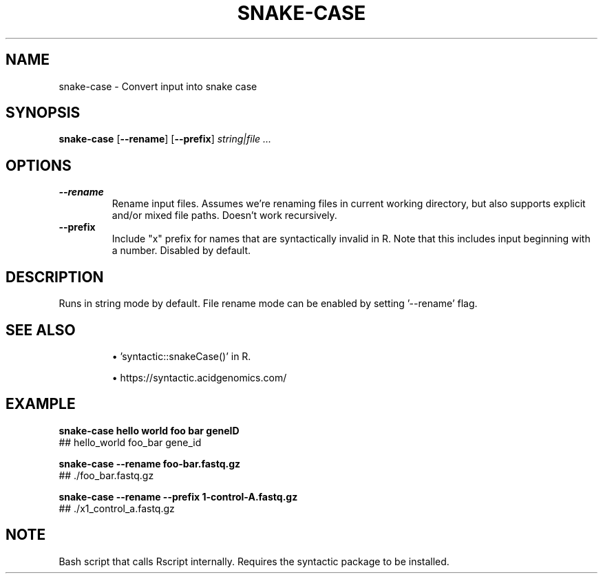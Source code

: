 .TH SNAKE-CASE 1 2019-11-09 Bash
.SH NAME
snake-case \-
Convert input into snake case
.SH SYNOPSIS
.B snake-case
[\fB\-\-rename\fP]
[\fB\-\-prefix\fP]
.I string|file ...
.SH OPTIONS
.TP
.B \-\-rename
Rename input files. Assumes we're renaming files in current working directory, but also supports explicit and/or mixed file paths. Doesn't work recursively.
.TP
.B \-\-prefix
Include "x" prefix for names that are syntactically invalid in R. Note that this includes input beginning with a number. Disabled by default.
.SH DESCRIPTION
Runs in string mode by default. File rename mode can be enabled by setting '--rename' flag.
.SH SEE ALSO
.IP
\(bu 'syntactic::snakeCase()' in R.
.IP
\(bu https://syntactic.acidgenomics.com/
.SH EXAMPLE
.nf
.B snake-case "hello world" "foo bar" "geneID"
## hello_world foo_bar gene_id
.PP
.B snake-case --rename "foo-bar.fastq.gz"
## ./foo_bar.fastq.gz
.PP
.B snake-case --rename --prefix 1-control-A.fastq.gz
## ./x1_control_a.fastq.gz
.fi
.SH NOTE
Bash script that calls Rscript internally. Requires the syntactic package to be installed.
